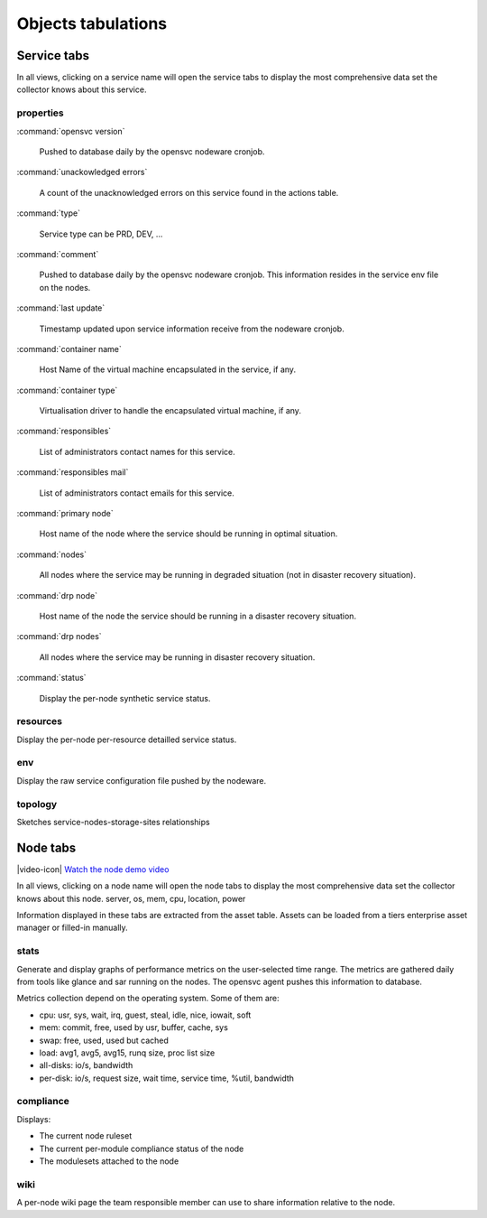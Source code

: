 .. index:: tabs

Objects tabulations
*******************

Service tabs
------------

In all views, clicking on a service name will open the service tabs to display the most comprehensive data set the collector knows about this service.

.. figure:: _static/doc_collector_svc_tabs.png

properties
++++++++++

:command:`opensvc version`

  Pushed to database daily by the opensvc nodeware cronjob.

:command:`unackowledged errors`

  A count of the unacknowledged errors on this service found in the actions table.

:command:`type`

  Service type can be PRD, DEV, ...

:command:`comment`

  Pushed to database daily by the opensvc nodeware cronjob. This information resides in the service env file on the nodes.

:command:`last update`

  Timestamp updated upon service information receive from the nodeware cronjob.

:command:`container name`

  Host Name of the virtual machine encapsulated in the service, if any.

:command:`container type`

  Virtualisation driver to handle the encapsulated virtual machine, if any.

:command:`responsibles`

  List of administrators contact names for this service.

:command:`responsibles mail`

  List of administrators contact emails for this service.

:command:`primary node`

  Host name of the node where the service should be running in optimal situation.

:command:`nodes`

  All nodes where the service may be running in degraded situation (not in disaster recovery situation).

:command:`drp node`

  Host name of the node the service should be running in a disaster recovery situation.

:command:`drp nodes`

  All nodes where the service may be running in disaster recovery situation.

:command:`status`

  Display the per-node synthetic service status.

resources
+++++++++

Display the per-node per-resource detailled service status.

env
+++

Display the raw service configuration file pushed by the nodeware.

topology
++++++++

Sketches service-nodes-storage-sites relationships

.. figure:: _static/doc_collector_svc_tabs_topo.png

Node tabs
---------

|video-icon| `Watch the node demo video <http://www.youtube.com/watch?feature=player_embedded&v=tEqKPRZ4YeA>`_

In all views, clicking on a node name will open the node tabs to display the most comprehensive data set the collector knows about this node.
server, os, mem, cpu, location, power

Information displayed in these tabs are extracted from the asset table. Assets can be loaded from a tiers enterprise asset manager or filled-in manually.

.. figure:: _static/doc_collector_node_tabs.png

stats
+++++

Generate and display graphs of performance metrics on the user-selected time range. The metrics are gathered daily from tools like glance and sar running on the nodes. The opensvc agent pushes this information to database.

Metrics collection depend on the operating system. Some of them are:

*   cpu: usr, sys, wait, irq, guest, steal, idle, nice, iowait, soft

*   mem: commit, free, used by usr, buffer, cache, sys

*   swap: free, used, used but cached

*   load: avg1, avg5, avg15, runq size, proc list size

*   all-disks: io/s, bandwidth

*   per-disk: io/s, request size, wait time, service time, %util, bandwidth

compliance
++++++++++

Displays:

* The current node ruleset
* The current per-module compliance status of the node
* The modulesets attached to the node

wiki
++++

A per-node wiki page the team responsible member can use to share information relative to the node.

